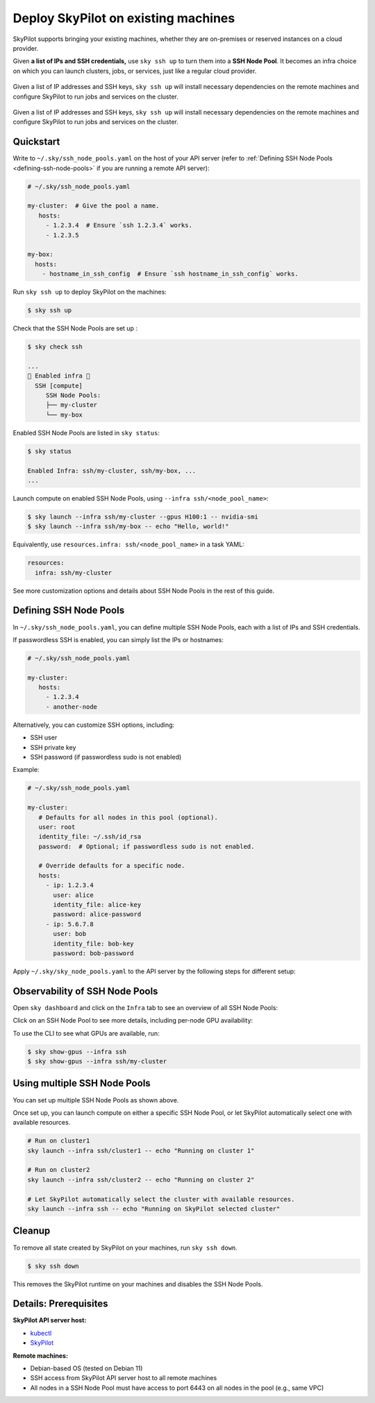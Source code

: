 .. _existing-machines:

Deploy SkyPilot on existing machines
====================================

SkyPilot supports bringing your existing machines, whether they are on-premises or reserved instances on a cloud provider.

Given **a list of IPs and SSH credentials,** use ``sky ssh up`` to turn
them into a **SSH Node Pool**. It becomes an infra choice on which you can
launch clusters, jobs, or services, just like a regular cloud provider.

..
   Figure v1 (for deploy.sh): https://docs.google.com/drawings/d/1Jp1tTu1kxF-bIrS6LRMqoJ1dnxlFvn-iobVsXElXfAg/edit?usp=sharing
   Figure v2: https://docs.google.com/drawings/d/1hMvOe1HX0ESoUbCvUowla2zO5YBacsdruo0dFqML9vo/edit?usp=sharing
   Figure v2 Dark: https://docs.google.com/drawings/d/1AEdf9i3SO6MVnD7d-hwRumIfVndzNDqQmrFvRwwVEiU/edit

.. figure:: ../images/sky-existing-infra-workflow-light.png
   :width: 85%
   :align: center
   :alt: Deploying SkyPilot on existing machines
   :class: no-scaled-link, only-light

   Given a list of IP addresses and SSH keys, ``sky ssh up`` will install necessary dependencies on the remote machines and configure SkyPilot to run jobs and services on the cluster.

.. figure:: ../images/sky-existing-infra-workflow-dark.png
   :width: 85%
   :align: center
   :alt: Deploying SkyPilot on existing machines
   :class: no-scaled-link, only-dark

   Given a list of IP addresses and SSH keys, ``sky ssh up`` will install necessary dependencies on the remote machines and configure SkyPilot to run jobs and services on the cluster.

Quickstart
-------------

Write to ``~/.sky/ssh_node_pools.yaml`` on the host of your API server (refer to :ref:`Defining SSH Node Pools <defining-ssh-node-pools>` if you are running a remote API server):

.. code-block:: yaml

   # ~/.sky/ssh_node_pools.yaml

   my-cluster:  # Give the pool a name.
      hosts:
        - 1.2.3.4  # Ensure `ssh 1.2.3.4` works.
        - 1.2.3.5

   my-box:
     hosts:
       - hostname_in_ssh_config  # Ensure `ssh hostname_in_ssh_config` works.

Run ``sky ssh up`` to deploy SkyPilot on the machines:

.. code-block:: console

    $ sky ssh up

Check that the SSH Node Pools are set up :

.. code-block:: console

    $ sky check ssh

    ...
    🎉 Enabled infra 🎉
      SSH [compute]
         SSH Node Pools:
         ├── my-cluster
         └── my-box

Enabled SSH Node Pools are listed in ``sky status``:

.. code-block:: console

    $ sky status

    Enabled Infra: ssh/my-cluster, ssh/my-box, ...
    ...

Launch compute on enabled SSH Node Pools, using ``--infra ssh/<node_pool_name>``:

.. code-block:: console

    $ sky launch --infra ssh/my-cluster --gpus H100:1 -- nvidia-smi
    $ sky launch --infra ssh/my-box -- echo "Hello, world!"

Equivalently, use ``resources.infra: ssh/<node_pool_name>`` in a task YAML:

.. code-block:: yaml

    resources:
      infra: ssh/my-cluster

See more customization options and details about SSH Node Pools in the rest of this guide.

.. _defining-ssh-node-pools:

Defining SSH Node Pools
-----------------------

In ``~/.sky/ssh_node_pools.yaml``, you can define multiple SSH Node Pools, each with a list of IPs and SSH credentials.

If passwordless SSH is enabled, you can simply list the IPs or hostnames:

.. code-block:: yaml

   # ~/.sky/ssh_node_pools.yaml

   my-cluster:
      hosts:
        - 1.2.3.4
        - another-node

Alternatively, you can customize SSH options, including:

- SSH user
- SSH private key
- SSH password (if passwordless sudo is not enabled)

Example:

.. code-block:: yaml

   # ~/.sky/ssh_node_pools.yaml

   my-cluster:
      # Defaults for all nodes in this pool (optional).
      user: root
      identity_file: ~/.ssh/id_rsa
      password:  # Optional; if passwordless sudo is not enabled.

      # Override defaults for a specific node.
      hosts:
        - ip: 1.2.3.4
          user: alice
          identity_file: alice-key
          password: alice-password
        - ip: 5.6.7.8
          user: bob
          identity_file: bob-key
          password: bob-password

Apply ``~/.sky/sky_node_pools.yaml`` to the API server by the following steps for different setup:

.. tab-set::

   .. tab-item:: Local API server

      If you did not start an API server instance or use a :ref:`local API server <sky-api-server-local>`, set ``~/.sky/ssh_node_pools.yaml`` on your local machine.
   
   .. tab-item:: Helm Deployment

      If you use a Helm Deployment, follow the :ref:`SSH Node Pool configuration instructions <sky-api-server-configure-credentials>` to upload your ``~/.sky/ssh_node_pools.yaml`` and SSH keys to the API server.

   .. tab-item:: VM Deployment

      If you use a :ref:`VM Deployment <sky-api-server-cloud-deploy>`, set ``~/.sky/ssh_node_pools.yaml`` on the API server host.
      This is usually only available to the administrator who deployed the API server.

      If any SSH key is needed, you should also set it on the API server host.


Observability of SSH Node Pools
-------------------------------

Open ``sky dashboard`` and click on the ``Infra`` tab to see an overview of all SSH Node Pools:

.. image:: ../images/ssh-node-pools/infra.png
   :width: 85%
   :align: center
   :alt: SSH Node Pools in Dashboard

Click on an SSH Node Pool to see more details, including per-node GPU availability:

.. image:: ../images/ssh-node-pools/pool-details.png
   :width: 85%
   :align: center
   :alt: SSH Node Pool details in Dashboard

To use the CLI to see what GPUs are available, run:

.. code-block:: console

   $ sky show-gpus --infra ssh
   $ sky show-gpus --infra ssh/my-cluster


Using multiple SSH Node Pools
-----------------------------

You can set up multiple SSH Node Pools as shown above.

Once set up, you can launch compute on either a specific SSH Node Pool, or let
SkyPilot automatically select one with available resources.

.. code-block:: bash

    # Run on cluster1
    sky launch --infra ssh/cluster1 -- echo "Running on cluster 1"

    # Run on cluster2
    sky launch --infra ssh/cluster2 -- echo "Running on cluster 2"

    # Let SkyPilot automatically select the cluster with available resources.
    sky launch --infra ssh -- echo "Running on SkyPilot selected cluster"

Cleanup
-------

To remove all state created by SkyPilot on your machines, run ``sky ssh down``.

.. code-block:: console

   $ sky ssh down

This removes the SkyPilot runtime on your machines and disables the SSH Node Pools.


Details: Prerequisites
----------------------

**SkyPilot API server host:**

* `kubectl <https://kubernetes.io/docs/tasks/tools/install-kubectl/>`_
* `SkyPilot <https://docs.skypilot.co/en/latest/getting-started/installation.html>`_

**Remote machines:**

* Debian-based OS (tested on Debian 11)
* SSH access from SkyPilot API server host to all remote machines
* All nodes in a SSH Node Pool must have access to port 6443 on all nodes in the pool (e.g., same VPC)


